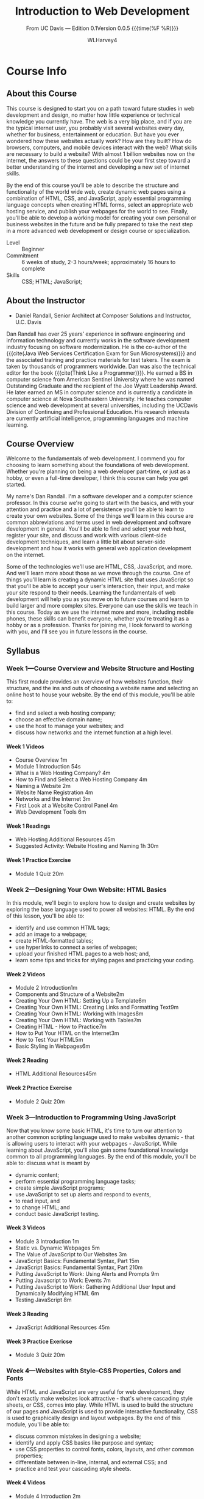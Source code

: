 # -*- mode:org; fill-column:79; -*-

#+TITLE:Introduction to Web Development
#+AUTHOR:WLHarvey4

#+MACRO: EDITION 0.1
#+MACRO: VERSION 0.0.5

#+TEXINFO: @insertcopying

* Course Info
** About this Course
   This course is designed to start you  on a path toward future studies in web
   development  and  design,  no  matter how  little  experience  or  technical
   knowledge you currently have.   The web is a very big place,  and if you are
   the typical  internet user, you  probably visit several websites  every day,
   whether  for  business,  entertainment  or education.   But  have  you  ever
   wondered how  these websites  actually work?   How are  they built?   How do
   browsers, computers, and mobile devices  interact with the web?  What skills
   are necessary to build a website?  With almost 1 billion websites now on the
   internet, the answers  to these questions could be your  first step toward a
   better understanding  of the internet and  developing a new set  of internet
   skills.

   By the  end of  this course  you’ll be  able to  describe the  structure and
   functionality  of the  world  wide web,  create dynamic  web  pages using  a
   combination  of  HTML,  CSS,  and JavaScript,  apply  essential  programming
   language  concepts  when creating  HTML  forms,  select an  appropriate  web
   hosting service, and  publish your webpages for the world  to see.  Finally,
   you’ll be able to develop a working  model for creating your own personal or
   business websites in the future and be  fully prepared to take the next step
   in a more advanced web development or design course or specialization.

   - Level :: Beginner
   - Commitment :: 6 weeks of study,  2-3 hours/week; approximately 16 hours to
                   complete
   - Skills :: CSS; HTML; JavaScript;

** About the Instructor
   -  Daniel Randall,  Senior Architect  at Composer Solutions  and Instructor,
     @@texinfo:@abbr{@@U.C. Davis@@texinfo:}@@

   Dan  Randall has  over  25  years’ experience  in  software engineering  and
   information  technology  and currently  works  in  the software  development
   industry focusing  on software  modernization.  He is  the co-author  of the
   {{{cite(Java Web  Services Certification  Exam for Sun  Microsystems)}}} and
   the associated training and practice materials for test takers.  The exam is
   taken by  thousands of  programmers worldwide.  Dan  was also  the technical
   editor for the book {{{cite(Think Like  a Programmer)}}}.  He earned a BS in
   computer  science  from American  Sentinel  University  where he  was  named
   Outstanding  Graduate and  the recipient  of the  Joe @@texinfo:@abbr{B@.}@@
   Wyatt Leadership  Award.  He later earned  an MS in computer  science and is
   currently a  @@texinfo:@abbr{Ph.D}@@ candidate  in computer science  at Nova
   Southeastern University.  He teaches computer science and web development at
   several  universities, including  the UC@@texinfo:@tie{}@@Davis  Division of
   Continuing and Professional Education.  His research interests are currently
   artificial intelligence, programming languages and machine learning.

** Course Overview
   Welcome to the  fundamentals of web development. I commend  you for choosing
   to learn something about the  foundations of web development. Whether you're
   planning on being a  web developer part-time, or just as a  hobby, or even a
   full-time  developer, I  think this  course can  help you  get started.

   My name's  Dan Randall.   I'm a  software developer  and a  computer science
   professor. In  this course we're  going to start  with the basics,  and with
   your attention and practice and a lot of persistence you'll be able to learn
   to create your own websites.  Some of  the things we'll learn in this course
   are  common abbreviations  and terms  used in  web development  and software
   development in  general.  You'll be able  to find and select  your web host,
   register  your  site,   and  discuss  and  work   with  various  client-side
   development techniques, and learn a little bit about server-side development
   and  how  it   works  with  general  web  application   development  on  the
   internet.

   Some of the technologies we'll use  are HTML, CSS, JavaScript, and more. And
   we'll learn more  about those as we  move through the course.  One of things
   you'll learn  is creating a dynamic  HTML site that uses  JavaScript so that
   you'll be able to accept your user's interaction, their input, and make your
   site respond to  their needs.  Learning the fundamentals  of web development
   will help you as you move on to future courses and learn to build larger and
   more complex  sites. Everyone can  use the skills  we teach in  this course.
   Today as we  use the internet more and more,  including mobile phones, these
   skills can benefit everyone,  whether you're treating it as a  hobby or as a
   profession. Thanks for  joining me, I look forward to  working with you, and
   I'll see you in future lessons in the course.

** Syllabus

*** Week 1---Course Overview and Website Structure and Hosting
:PROPERTIES:
:hours:    4
:END:

This  first  module  provides  an  overview of  how  websites  function,  their
structure, and  the ins and  outs of choosing a  website name and  selecting an
online host to house  your website.  By the end of this  module, you'll be able
to:

- find and select a web hosting company;
- choose an effective domain name;
- use the host to manage your websites; and
- discuss how networks and the internet function at a high level.

**** Week 1 Videos
- Course Overview 1m
- Module 1 Introduction 54s
- What is a Web Hosting Company? 4m
- How to Find and Select a Web Hosting Company 4m
- Naming a Website 2m
- Website Name Registration 4m
- Networks and the Internet 3m
- First Look at a Website Control Panel 4m
- Web Development Tools 6m

**** Week 1 Readings
- Web Hosting Additional Resources 45m
- Suggested Activity: Website Hosting and Naming 1h 30m

**** Week 1 Practice Exercise
- Module 1 Quiz 20m

*** Week 2---Designing Your Own Website: HTML Basics
:PROPERTIES:
:hours:    5
:END:

In this  module, we'll begin  to explore how to  design and create  websites by
exploring the  base language used  to power all websites:  HTML.  By the  end of
this lesson, you'll be able to:
- identify and use common HTML tags;
- add an image to a webpage;
- create HTML-formatted tables;
- use hyperlinks to connect a series of webpages;
- upload your finished HTML pages to a web host; and,
- learn some tips and tricks for styling pages and practicing your coding.

**** Week 2 Videos
- Module 2 Introduction1m
- Components and Structure of a Website2m
- Creating Your Own HTML: Setting Up a Template6m
- Creating Your Own HTML: Creating Links and Formatting Text9m
- Creating Your Own HTML: Working with Images8m
- Creating Your Own HTML: Working with Tables7m
- Creating HTML - How to Practice7m
- How to Put Your HTML on the Internet3m
- How to Test Your HTML5m
- Basic Styling in Webpages6m

**** Week 2 Reading
- HTML Additional Resources45m

**** Week 2 Practice Exercise
- Module 2 Quiz 20m

*** Week 3---Introduction to Programming Using JavaScript
:PROPERTIES:
:hours:    3
:END:

Now that you know some basic HTML, it's time to turn our attention to another
common scripting language used to make websites dynamic - that is allowing
users to interact with your webpages - JavaScript.  While learning about
JavaScript, you'll also gain some foundational knowledge common to all
programming languages.  By the end of this module, you'll be able to: discuss
what is meant by
- dynamic content;
- perform essential programming language tasks;
- create simple JavaScript programs;
- use JavaScript to set up alerts and respond to events,
- to read input, and
- to change HTML; and
- conduct basic JavaScript testing.

**** Week 3 Videos
- Module 3 Introduction 1m
- Static vs. Dynamic Webpages 5m
- The Value of JavaScript to Our Websites 3m
- JavaScript Basics: Fundamental Syntax, Part 15m
- JavaScript Basics: Fundamental Syntax, Part 210m
- Putting JavaScript to Work: Using Alerts and Prompts 9m
- Putting Javascript to Work: Events 7m
- Putting JavaScript to Work: Gathering Additional User Input and Dynamically
  Modifying HTML 6m
- Testing JavaScript 8m

**** Week 3 Reading
- JavaScript Additional Resources 45m

**** Week 3 Practice Exericse
- Module 3 Quiz 20m

*** Week 4---Websites with Style--CSS Properties, Colors and Fonts
:PROPERTIES:
:hours:    4
:END:

While  HTML and  JavaScript are  very useful  for web  development, they  don't
exactly make websites look attractive - that's where cascading style sheets, or
CSS, comes into play.   While HTML is used to build the  structure of our pages
and JavaScript  is used to  provide interactive  functionality, CSS is  used to
graphically design and  layout webpages.  By the end of  this module, you'll be
able to:
- discuss common mistakes in designing a website;
- identify and apply CSS basics like  purpose and syntax;
- use  CSS properties to control  fonts, colors, layouts, and other common
  properties;
- differentiate between in-line, internal, and external CSS; and
- practice and test your cascading style sheets.

**** Week 4 Videos
- Module 4 Introduction 2m
- Plain Websites are Boring 4m
- CSS Basics, Part 16m
- CSS Basics, Part 24m
- Putting CSS to Work: Getting Started with External CSS 7m
- Putting CSS to Work: Setting Colors with CSS 4m
- Putting CSS to Work: Controlling Your Page Layout 4m
- Putting CSS to Work: Common CSS Properties 4m
- How to Practice CSS 4m
- Testing Website Styles 6m

**** Week 4 Readings
- CSS Additional Resources 45m

**** Week 4 Practice Exercise
- Module 4 Quiz 20m

*** Week 5---Creating HTML Forms
:PROPERTIES:
:hours:    4
:END:

In this lesson, we're going to learn  to apply all of the skills we've acquired
so far to make  a very common, and very useful type of  webpage - an HTML form.
HTML  forms  are seen  everywhere  on  the internet  and  are  used to  capture
particular information  from users in  a variety of ways.   By the end  of this
module you'll be able to:
- create basic HTML forms;
- identify and appropriately use different types of HTML input;
- validate user input;
- submit HTML forms; and
- test how your forms are working and troubleshoot errors.

**** Week 5 Videos
- Module 5 Introduction 1m
- HTML Forms User Input 7m
- HTML Form Elements 7m
- HTML Form Validation: JavaScript 6m
- HTML Form Validation: Complex Form Example 5m
- HTML Form Validation: Additional Features 7m
- HTML Form Validation: Processing 5m

**** Week 5 Reading
- HTML Forms Additional Resources 45m

**** Week 5 Practice Exercise
Module 5 Quiz 20m

*** Week 6---Creating Web Applications
:PROPERTIES:
:hours:    5
:END:

In our final module, we're going to explore the basics of designing web
applications - programming useful and dynamic webpages that allow our users to
interact with them. By the end of this lesson you'll be able to:
- distinguish between client and server-side development;
- apply advanced JavaScript programming skills to create logic with selection
  and iteration; create new features for applications;
- create more advanced HTML forms; and
- practice and learn additional troubleshooting and problem-solving techniques.


**** Week 6 Videos
- Module 6 Introduction 1m
- Client-side versus Server-side Application Development 4m
- Features in Web Applications: The While Loop 5m
- Features in Web Applications: The For Loop 5m
- Creating New Features in Web Applications 3m
- Guided Practice with HTML Form Validation, Part 1 5m
- Guided Practice with HTML Form Validation, Part 2 7m
- Course Summary 1m


The module wraps with a final peer review activity that will draw upon all of
the skills you've learned in this course.

**** Week 6 Readings
- Validating HTML Forms 45m

**** Week 6 Exercise
- Module 6 Quiz 20m

* Website Structure • Website Hosting
  #+cindex:hosting, website
  #+cindex:structure, website
  #+cindex:module one

  - Objectives for Module One: Website Structure • Hosting
    + define what a website hosting company does
    + why you need a website hosting company
    + how to select a hosting company
    + how to identify a good name for your site
    + how to reserve a name at a low price
    + explain how the domain name serve works
    + know some common tools used in web development

** Introduction to Website Structure and Hosting
   Hi,  and  welcome   to  the  first  module  in  the   Fundamentals  of  Web
   Development. In this first module we're going to focus on some foundational
   details we really need to know before we get into the details of coding. By
   the end of this  module you should be able to do a  few things. Among them,
   define what a  website hosting company does  and why you need  them. How to
   select a hosting company and how to  identify a good name for your site and
   reserve it at  a low price. You'll  also be able to explain  how the domain
   name service works. And  learn about some of the common  tools we use every
   day in  web development. Obviously,  this is a lot  to cover, so  let's get
   started talking about web hosting.

** Web Hosting
   #+cindex:web hosting
   #+cindex:hosting, web
   #+cindex:hosting services
   Hi  and welcome  to the  lesson.  Today,  I'd like  to discuss  Web Hosting.

   {{{dfn(Web  Hosting)}}}   is  *a   service  that   allows  people   to  post
   websites*.

   #+cindex:servers
   #+cindex:networking equipment
   @@texinfo:@noindent@@  Of  course,  people   and  businesses  too.   Hosting
   services provide  special equipment.  Support for  that equipment, including
   24  hours support  and technology  most people  don't have  available.  This
   includes {{{dfn(servers)}}},  which are *really expensive  high availability
   computers*.  Networking  equipment and dedicated network  access.

   {{{heading(Hosting Types)}}}
   #+cindex:hosts, types
   #+cindex:free hosting
   #+cindex:hosting, free
   #+cindex:shared hosting
   #+cindex:hosting, shared
   #+cindex:dedicated hosting
   #+cindex:hosting, dedicated
   - Free
   - Shared
   - Dedicated


   There are  different types of  host.  Some  of them provide  *free hosting*.
   Free hosting  can be convenient,  particularly when we're starting  out, but
   the problem with free hosting is usually the service provided are of limited
   quality.  So when we're  choosing a host, if we choose a  free host, we have
   to understand  that we're probably going  to get what we  paid for.  *Shared
   hosting*, by  far, the most common.   Shared hosting is low  cost.  Meaning,
   it's not  particularly expensive.   In the  US, it would  probably be  a few
   dollars a  month, but  the cost  is kept down,  because the  hosting service
   shares resources  between different websites.  And  then finally, *dedicated
   hosting* and  this is  higher cost, but  it allows us  to have  a dedicated,
   personalize service within a hosting  center.  This is usually not necessary
   and is reserved for large businesses who  need this kind of service.  So for
   us, we are usually  working with free or more often  shared low cost hosting
   services.

   {{{heading(Website Hosting Services)}}}
   #+cindex:services, hosting
   #+cindex:hosting services
   #+cindex:FTP
   #+cindex:File Transfer Protocol
   - Disk Space
   - Email
   - FTP
   - Management Software
   - Reliable Internet
   - With Economy


   So, let's talk a little bit about what kind of services are provided.  So, a
   hosting service provides us *disk space for files*. Now as we learn later on
   the course,  our websites  are composed  of many  files.  This  include HTML
   files and images,  both of which we'll discuss later  in the course.  *Email
   accounts*.   So  for most  hosting  services,  they  will provide  us  Email
   Accounts. For  instance, if we  have a service or  rather a business  with a
   particular name  say, "Joe's Boat Service",  we can get Email  Accounts that
   will include the name "Joe's Boat Service" or any name that we chose for our
   website. We get *File transfer software*, which is usually called FTP, which
   stands for {{{dfn(File Transfer Protocol)}}}  and this allows us to transfer
   files from our computers where we're working  on a website up to the hosting
   service, where the  files can be displayed as part  of our website.  Hosting
   services give us *Management Software*,  which allows us to manipulate files
   on our  site and do other  work on our site,  such as starting the  site and
   stopping the site and making any modifications  we want to do and that we do
   this  through the  Management  Software, the  hosting  service provides  us.
   Hosting services give us *Reliable Internet*.   Now many of us have Internet
   at home or perhaps  we access internet on our phones,  on our smartphones or
   possibly at a library or university.   Well, hosting services have their own
   internet, usually  they have  several sources of  internet and  they provide
   this to us when we're using them as a hosting service to keep our website up
   and available to anybody  who might want to see it.   And finally, a hosting
   service gives us all  of these things with *economy*.  Now,  a few dollars a
   month for a shared site is relatively inexpensive in most cases.  If we were
   to buy this equipment  or to have a dedicated site  to house this equipment,
   it would  typically cost  thousands of  dollars to  accomplish.  So  the few
   dollars a month or  sometimes even cheaper, if we pay for  a year in advance
   is definitely a bargain. So, I will talk to you next time.

* HTML Basics

* JavaScript

* CSS • Properties • Colors • Fonts

* HTML Forms

* Web Applications

* Copying
  :PROPERTIES:
  :COPYING:  t
  :END:

This manual is for {{{title}}} Edition {{{EDITION}}}@@texinfo:@*@@
Version {{{VERSION}}} {{{time(%F %R)}}}

Copyright \copy 2018 {{{author}}}

#+BEGIN_QUOTE
Permission is granted to read, learn from, and enjoy this work.
#+END_QUOTE

* Concept Index
  :PROPERTIES:
  :INDEX:    cp
  :END:

* Settings :noexport:
#+OPTIONS: H:4 ':t *:t

#+TEXINFO_CLASS: info

#+TEXINFO_FILENAME:intro_web_dev.info
#+TEXINFO_PRINTED_TITLE:Intro to Web Development
#+SUBTITLE:From UC Davis --- Edition {{{EDITION}}}@@texinfo:@*@@Version {{{VERSION}}} {{{time(%F %R)}}}

#+TEXINFO_HEADER:
#+TEXINFO_POST_HEADER:

#+TEXINFO_DIR_CATEGORY:Web Development
#+TEXINFO_DIR_TITLE:Introduction to WebDev
#+TEXINFO_DIR_DESC:Introduction to web development from UC Davis

** Macros
#+MACRO: cite @@texinfo:@cite{@@$1@@texinfo:}@@
#+MACRO: var @@texinfo:@var{@@$1@@texinfo:}@@
#+MACRO: kbd (eval (let ((case-fold-search nil) (regexp (regexp-opt '("SPC" "RET" "LFD" "TAB" "BS" "ESC" "DELETE" "SHIFT" "Ctrl" "Meta" "Alt" "Cmd" "Super" "UP" "LEFT" "RIGHT" "DOWN") 'words))) (format "@@texinfo:@kbd{@@%s@@texinfo:}@@" (replace-regexp-in-string regexp "@@texinfo:@key{@@\\&@@texinfo:}@@" $1 t))))
#+MACRO: dfn @@texinfo:@dfn{@@$1@@texinfo:}@@
#+MACRO: heading @@texinfo:@heading @@$1
#+MACRO: subheading @@texinfo:@subheading @@$1
